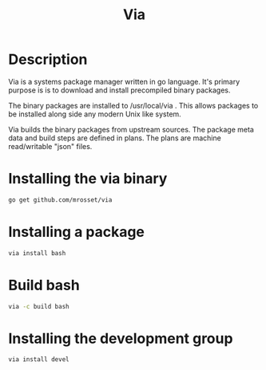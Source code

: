 #+TITLE: Via

* Description
Via is a systems package manager written in go language. It's primary purpose is
is to download and install precompiled binary packages.

The binary packages are installed to /usr/local/via . This allows packages to be 
installed along side any modern Unix like system.

Via builds the binary packages from upstream sources. The package meta data and
build steps are defined in plans. The plans are machine read/writable "json"
files.

* Installing the via binary
#+BEGIN_SRC sh
go get github.com/mrosset/via
#+END_SRC

* Installing a package
#+BEGIN_SRC sh
via install bash
#+END_SRC

* Build bash
#+BEGIN_SRC sh
via -c build bash
#+END_SRC

* Installing the development group
#+BEGIN_SRC sh
via install devel
#+END_SRC
